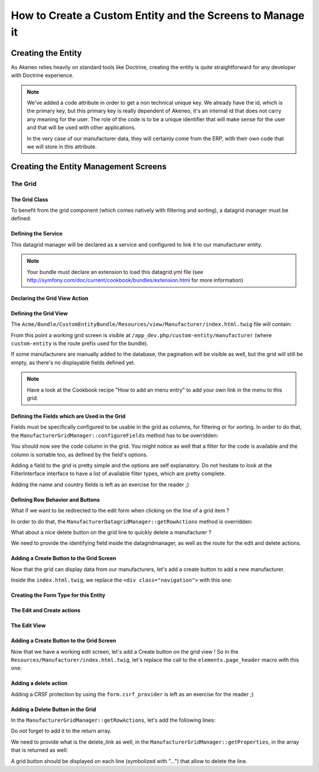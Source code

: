 How to Create a Custom Entity and the Screens to Manage it
==========================================================

Creating the Entity
-------------------

As Akeneo relies heavily on standard tools like Doctrine, creating the entity is
quite straightforward for any developer with Doctrine experience.

.. code-block:: php
    :linenos:

    namespace Acme\Bundle\CustomEntity\Entity;

    use Doctrine\ORM\Mapping as ORM;
    use Symfony\Bridge\Doctrine\Validator\Constraints\UniqueEntity;

    /**
     * Manufacturer entity
     *
     * @ORM\Entity
     * @ORM\Table(
     *     name="acme_customentity_manufacturer",
     *     uniqueConstraints={@ORM\UniqueConstraint(name="acme_customentity_manufacturer_code_uc", columns={"code"})}
     * )
     * @UniqueEntity(fields="code", message="This manufacturer code is already used.")
     */
    class Manufacturer
    {
        /**
         * @var integer $id
         *
         * @ORM\Column(name="id", type="integer")
         * @ORM\Id
         * @ORM\GeneratedValue(strategy="AUTO")
         */
        protected $id;

        /**
         * @var string $code
         *
         * @ORM\Column(name="code", type="string", length=100)
         */
        protected $code;

        /**
         * @var string $name
         *
         * @ORM\Column(name="name", type="string", length=255)
         */
        protected $name;


        /**
         * @var string $country
         *
         * @ORM\Column(name="country", type="string", length=150)
         */
        protected $country;

        /* Getters and setters... */

        public function __toString()
        {
            return $this->code. ':' . $this->getName();
        }
    }

.. note::
    We've added a code attribute in order to get a non technical unique key.
    We already have the id, which is the primary key, but this primary key
    is really dependent of Akeneo, it's an internal id that does not carry any
    meaning for the user. The role of the code is to be a unique identifier
    that will make sense for the user and that will be used with other
    applications.

    In the very case of our manufacturer data, they will certainly come from
    the ERP, with their own code that we will store in this attribute.

Creating the Entity Management Screens
--------------------------------------
The Grid
********

The Grid Class
..............

To benefit from the grid component (which comes natively with filtering and sorting),
a datagrid manager must be defined:

.. code-block:: php
    :linenos:

    namespace Acme\Bundle\CustomEntity\Datagrid;

    use Oro\Bundle\GridBundle\Datagrid\DatagridManager;
    use Oro\Bundle\GridBundle\Field\FieldDescription;
    use Oro\Bundle\GridBundle\Field\FieldDescriptionCollection;
    use Oro\Bundle\GridBundle\Field\FieldDescriptionInterface;
    use Oro\Bundle\GridBundle\Filter\FilterInterface;
    use Oro\Bundle\GridBundle\Action\ActionInterface;
    use Oro\Bundle\GridBundle\Property\FieldProperty;
    use Oro\Bundle\GridBundle\Property\UrlProperty;

    class ManufacturerDatagridManager extends DatagridManager
    {
    }

Defining the Service
....................
This datagrid manager will be declared as a service and configured to link it to our manufacturer entity.

.. configuration-block::

    .. code-block:: yaml
        :linenos:

        # src/Acme/Bundle/CustomEntityBundle/Resources/config/datagrid.yml
        services:
            acme_customentity.datagrid.manager.manufacturer:
                class: Acme\Bundle\CustomEntity\Datagrid\ManufacturerDatagridManager
                tags:
                    - name:          oro_grid.datagrid.manager
                      datagrid_name: manufacturers
                      entity_hint:   manufacturers
                      route_name:    acme_customentity_manufacturer_index

.. note::

    Your bundle must declare an extension to load this datagrid.yml file
    (see http://symfony.com/doc/current/cookbook/bundles/extension.html for more information)

Declaring the Grid View Action
..............................

.. code-block:: php
    :linenos:

    namespace Acme\Bundle\CustomEntityBundle\Controller;

    use Acme\Bundle\CustomEntityBundle\Entity\Manufacturer;

    use Symfony\Bundle\FrameworkBundle\Controller\Controller;
    use Sensio\Bundle\FrameworkExtraBundle\Configuration\Route;
    use Sensio\Bundle\FrameworkExtraBundle\Configuration\Method;
    use Sensio\Bundle\FrameworkExtraBundle\Configuration\Template;
    use Symfony\Component\HttpFoundation\Request;
    use Symfony\Component\HttpFoundation\Response;


    /**
     * @Route("/manufacturer")
     */
    class ManufacturerController extends Controller
    {
        /**
         * @Route(
         *     "/.{_format}",
         *     requirements={"_format" = "html|json"},
         *     defaults={"_format" = "html"}
         * )
         */
        public function indexAction(Request $request)
        {
            $queryBuilder = $this->get('doctrine')->getManager()->createQueryBuilder();
            $queryBuilder->select('m')->from('AcmeCustomEntityBundle:Manufacturer', 'm');

            $queryFactory = $this->get('acme_customentity.datagrid.manager.manufacturer.default_query_factory');
            $queryFactory->setQueryBuilder($queryBuilder);

            $datagridManager = $this->get('acme_customentity.datagrid.manager.manufacturer');
            $datagrid = $datagridManager->getDatagrid();

            if ( $request->getRequestFormat() === 'json') {
                $view = 'OroGridBundle:Datagrid:list.json.php';
            } else {
                $view = 'AcmeCustomEntityBundle:Manufacturer:index.html.twig';
            }

            return $this->render($view, array('datagrid' => $datagrid->createView()));
        }

    }

Defining the Grid View
......................
The ``Acme/Bundle/CustomEntityBundle/Resources/view/Manufacturer/index.html.twig`` file will contain:

.. code-block:: html+jinja
    :linenos:

    {% extends 'PimCatalogBundle::layout.html.twig' %}

    {% set title = 'Manufacturers overview'|trans %}

    {% block head_script %}
        {{ parent() }}
        {% include 'OroGridBundle:Include:javascript.html.twig' with {'datagridView': datagrid, 'selector': '#manufacturer-grid'} %}
    {% endblock %}

    {% block content %}

    <div class="navigation clearfix navbar-extra navbar-extra-right">
        {{ elements.page_header(title, null, null) }}
    </div>

    <div id="manufacturer-grid"></div>
    {% endblock %}

From this point a working grid screen is visible at ``/app_dev.php/custom-entity/manufacturer`` (where ``custom-entity`` is the
route prefix used for the bundle).

If some manufacturers are manually added to the database, the pagination will be visible as well, but the grid will still be
empty, as there's no displayable fields defined yet.

.. note::
   Have a look at the Cookbook recipe "How to add an menu entry" to add your own link in the menu to this grid.

Defining the Fields which are Used in the Grid
..............................................
Fields must be specifically configured to be usable in the grid as columns, for filtering or for sorting.
In order to do that, the ``ManufacturerGridManager::configureFields`` method has to be overridden:

.. code-block:: php
    :linenos:

    public function configureFields(FieldDescriptionCollection $fieldsCollection)
    {
        $codeField = new FieldDescription();
        $codeField->setName('code');
        $codeField->setOptions(
            array(
                'type'        => FieldDescriptionInterface::TYPE_TEXT,
                'label'       => $this->translate("Code"),
                'field_name'  => 'code',
                'filter_type' => FilterInterface::TYPE_STRING,
                'required'    => false,
                'sortable'    => true,
                'filterable'  => true,
                'show_filter' => true,
            )
        );

        $fieldsCollection->add($codeField);
    }

You should  now see the code column in the grid. You might notice as well that
a filter for the code is available and the column is sortable too, as defined by the field's options.

Adding a field to the grid is pretty simple and the options are self explanatory.
Do not hesitate to look at the FilterInterface interface to have a list of available filter types, which are pretty complete.

Adding the name and country fields is left as an exercise for the reader ;)


Defining Row Behavior and Buttons
..................................

What if we want to be redirected to the edit form when clicking on the line of a grid item ?

In order to do that, the ``ManufacturerDatagridManager::getRowActions`` method is overridden:

.. code-block:: php
    :linenos:

    public function getRowActions()
    {
        $clickAction = array(
            'name'         => 'rowClick',
            'type'         => ActionInterface::TYPE_REDIRECT,
            'options'      => array(
                'label'         => $this->translate('Edit'),
                'icon'          => 'edit',
                'link'          => 'edit_link',
                'backUrl'       => true,
                'runOnRowClick' => true
            )
        );

        return array($clickAction);
    }

What about a nice delete button on the grid line to quickly delete a manufacturer ?

.. code-block:: php
    :linenos:

    $deleteAction = array(
        'name'         => 'delete',
        'type'         => ActionInterface::TYPE_DELETE,
        'acl_resource' => 'root',
        'options'      => array(
            'label' => $this->translate('Delete'),
            'icon'  => 'trash',
            'link'  => 'delete_link'
        )
    );

We need to provide the identifying field inside the datagridmanager, as well as the route for the edit and delete
actions.

.. code-block:: php
    :linenos:

    protected function getProperties()
    {
        $fieldId = new FieldDescription();
        $fieldId->setName('id');
        $fieldId->setOptions(
            array(
                'type'     => FieldDescriptionInterface::TYPE_INTEGER,
                'required' => true,
            )
        );

        return array(
            new FieldProperty($fieldId),
            new UrlProperty('edit_link', $this->router, 'acme_customentity_manufacturer_edit', array('id')),
            new UrlProperty('delete_link', $this->router, 'acme_customentity_manufacturer_delete', array('id'))
        );
    }



Adding a Create Button to the Grid Screen
.........................................
Now that the grid can display data from our manufacturers, let's add a create button to add a new manufacturer.

Inside the ``index.html.twig``, we replace the ``<div class="navigation">`` with this one:

.. code-block:: html+jinja
    :linenos:

    <div class="navigation clearfix navbar-extra navbar-extra-right">
        {% set buttons %}
            {{ elements.createBtn(
                'New manufacturer',
                path('acme_customentity_manufacturer_create'),
                'create-manufacturer',
                null
            ) }}
        {% endset %}

        {{ elements.page_header(title, buttons, null) }}
    </div>

Creating the Form Type for this Entity
......................................

.. code-block:: php
    :linenos:

    namespace Acme\Bundle\CustomEntityBundle\Form\Type;

    use Symfony\Component\OptionsResolver\OptionsResolverInterface;
    use Symfony\Component\Form\FormBuilderInterface;
    use Symfony\Component\Form\AbstractType;

    class ManufacturerType extends AbstractType
    {
        public function buildForm(FormBuilderInterface $builder, array $options)
        {
            $builder->add('code');
            $builder->add('name', null, array('required' => false));
            $builder->add('country');
        }

        public function setDefaultOptions(OptionsResolverInterface $resolver)
        {
            $resolver->setDefaults(
                array(
                    'data_class' => 'Acme\Bundle\CustomEntityBundle\Entity\Manufacturer'
                )
            );
        }

        public function getName()
        {
            return 'acme_customentity_manufacturer';
        }
    }

The Edit and Create actions
...........................
.. code-block:: php
    :linenos:

    /**
     * @Route("/create")
     * @Template("AcmeCustomEntityBundle:Manufacturer:edit.html.twig")
     */
    public function createAction()
    {
        return $this->editAction(new Manufacturer());
    }

    /**
     * @Route(
     *     "/edit/{id}",
     *     requirements={"id"="\d+"},
     *     defaults={"id"=0}
     * )
     * @Template("AcmeCustomEntityBundle:Manufacturer:edit.html.twig")
     */
    public function editAction(Manufacturer $manufacturer)
    {
        $formType = new ManufacturerType();
        $form = $this->createForm($formType, $manufacturer);

        if ($this->getRequest()->isMethod('POST')) {
            $form->bind($this->getRequest());

            if ($form->isValid()) {
                $entityManager = $this->getDoctrine()->getManager();
                $entityManager->persist($manufacturer);
                $entityManager->flush();

                $this->get('session')->getFlashBag()->add('success', 'Manufacturer successfully saved');

                return $this->redirect($this->generateUrl('acme_customentity_manufacturer_index'));
            }
        }

        return array(
            'form' => $form->createView()
        )
    }

The Edit View
.............

.. code-block:: html+jinja
    :linenos:

    {% extends 'PimCatalogBundle::layout.html.twig' %}
    {% set action = form.vars.value.id ? 'Edit' : 'Add' %}

    {% set title = action|trans ~ ' Manufacturer'|trans %}

    {% block content %}
    <form action="{{ form.vars.value.id ?
                    path('acme_customentity_manufacturer_edit', { id: form.vars.value.id }) :
                    path('acme_customentity_manufacturer_create') }}" method="POST" class="form-horizontal">

        <div class="navigation clearfix navbar-extra navbar-extra-right">
            <div class="row-fluid">
                <div class="pull-right">
                    <div class="pull-right">
                        <div class="btn-group icons-holder">
                            <a class="btn"
                                href="{{ path('acme_customentity_manufacturer_index') }}"
                                title="{{ 'Back to grid' | trans }}"><i class="icon-chevron-left"></i></a>
                        </div>
                        <div class="btn-group">
                            <button type="submit" class="btn btn-primary">
                                <i class="hide-text">Save </i> {{ ' Save'|trans }}
                            </button>
                        </div>
                    </div>
                </div>
                <div class="pull-left">
                    <div class="navbar-content pull-left">
                        <div class="navbar-title clearfix-oro">
                            <div class="sub-title">{{ title }}</div>
                        </div>
                   </div>
                </div>
            </div>
        </div>

        <div class="row-fluid">
            {% if form.vars.errors|length %}
                <div class="alert alert-error">
                    {{ form_errors(form) }}
                </div>
            {% endif %}

            <div id="accordion1" class="accordion">
                <div class="accordion-group">
                    <div class="accordion-heading">
                        <a class="accordion-toggle"
                            data-toggle="collapse"
                            data-parent="#accordion1"
                            href="#collapseOne">
                            <i class="icon-collapse-alt"></i>
                            {{ "Manufacturer Properties"|trans }}
                        </a>
                    </div>
                    <div id="collapseOne" class="accordion-body in">
                        <div class="accordion-inner">
                            {{ form_row(form.code) }}
                            {{ form_row(form.name) }}
                            {{ form_row(form.country) }}
                        </div>
                    </div>
                </div>
            </div>
        </div>
        {{ form_row(form._token) }}
    </form>
    {% endblock %}


Adding a Create Button to the Grid Screen
.........................................

Now that we have a working edit screen, let's add a Create button on the grid view !
So in the ``Resources/Manufacturer/index.html.twig``, let's replace the call to the ``elements.page_header`` macro
with this one:

.. code-block:: html+jinja
    :linenos:

      {% set buttons %}
          {{ elements.createBtn(
              'New manufacturer',
              path('acme_customentity_manufacturer_create'),
              'create-manufacturer',
              null
          ) }}
      {% endset %}

      {{ elements.page_header(title, buttons, null) }}


Adding a delete action
......................

.. code-block:: php
    :linenos:

    /**
     * @Method({"delete"})
     * @Route("/remove/{id}", requirements={"id"="\d+"})
     */
    public function removeAction(Manufacturer $manufacturer)
    {
        $entityManager = $this->get('doctrine')->getManager();

        $entityManager->remove($manufacturer);
        $entityManager->flush();

        $this->get('session')->getFlashBag()->add('success', 'Manufacturer successfully removed');

        if ($this->getRequest()->isXmlHttpRequest()) {
            return new Response('', 204);
        } else {
            return $this->redirect($this->generateUrl('acme_customentity_manufacturer_index'));
        }
    }

Adding a CRSF protection by using the ``form.csrf_provider`` is left as an exercise for the reader ;)

Adding a Delete Button in the Grid
..................................

In the ``ManufacturerGridManager::getRowActions``, let's add the following lines:

.. code-block:: php
    :linenos:

    $deleteAction = array(
        'name'         => 'delete',
        'type'         => ActionInterface::TYPE_DELETE,
        'acl_resource' => 'root',
        'options'      => array(
            'label' => $this->translate('Delete'),
            'icon'  => 'trash',
            'link'  => 'delete_link'
        )
    );

Do not forget to add it to the return array.

We need to provide what is the delete_link as well, in the ``ManufacturerGridManager::getProperties``,
in the array that is returned as well:

.. code-block:: php
    :linenos:

    new UrlProperty('delete_link', $this->router, 'acme_customentity_manufacturer_remove', array('id'))

A grid button should be displayed on each line (symbolized with "...") that allow to delete the line.
